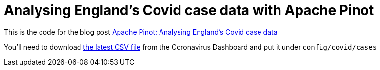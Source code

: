 = Analysing England's Covid case data with Apache Pinot

This is the code for the blog post https://www.markhneedham.com/blog/2021/06/22/pinot-analysing-england-covid-cases/[Apache Pinot: Analysing England's Covid case data^]

You'll need to download https://api.coronavirus.data.gov.uk/v2/data?areaType=ltla&metric=newCasesBySpecimenDateAgeDemographics&format=csv[the latest CSV file^] from the Coronavirus Dashboard and put it under `config/covid/cases`

